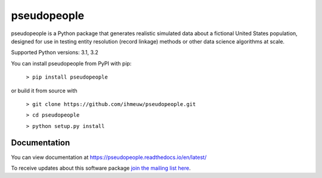 ============
pseudopeople
============

pseudopeople is a Python package that generates realistic simulated data about a
fictional United States population, designed for use in testing entity resolution
(record linkage) methods or other data science algorithms at scale.

Supported Python versions: 3.1, 3.2

You can install pseudopeople from PyPI with pip:

  ``> pip install pseudopeople``

or build it from source with

  ``> git clone https://github.com/ihmeuw/pseudopeople.git``

  ``> cd pseudopeople``

  ``> python setup.py install``

Documentation
======================
You can view documentation at https://pseudopeople.readthedocs.io/en/latest/

To receive updates about this software package `join the mailing list
here
<https://mailman11.u.washington.edu/mailman/listinfo/pseudopeople-users>`_.
